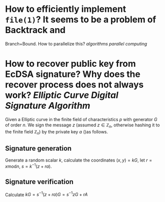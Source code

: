 * How to efficiently implement ~file(1)~? It seems to be a problem of Backtrack and
Branch+Bound. How to parallelize this? [[algorithms]] [[parallel computing]]
* How to recover public key from EcDSA signature? Why does the recover process does not always work? [[Elliptic Curve Digital Signature Algorithm]]
Given a Elliptic curve in the finite field of characteristics \( p \) with generator \( G \) of order \( n \). We sign the message \( z \) (assumed \( z \in \mathbb{Z}_n \), otherwise hashing it to the finite field \( \mathbb{Z}_n \)) by the private key \( a \) ()as follows.
** Signature generation
Generate a random scalar \( k \), calculate the coordinates \( (x, y) = k G \), let \( r = x \mathrm{ mod } n \), \( s = k^{-1}(z + ra) \).
** Signature verification
Calculate \( kG = s^{-1}(z + ra)G = s^{-1}zG + r A  \)